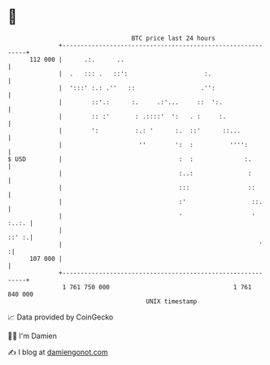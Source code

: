 * 👋

#+begin_example
                                     BTC price last 24 hours                    
                 +------------------------------------------------------------+ 
         112 000 |      .:.      ..                                           | 
                 |  .   ::: .   ::':                     :.                   | 
                 |  ':::' :.: .''   ::                  .'':                  | 
                 |        ::'.:      :.     .:'...     ::  ':.                | 
                 |        :: :'       : .::::'  ':   . :     :.               | 
                 |        ':          :.: '      :.  ::'      ::...           | 
                 |                     ''        ':  :          '''':         | 
   $ USD         |                                :  :              :.        | 
                 |                                :..:               :        | 
                 |                                :::                ::       | 
                 |                                :'                  ::.     | 
                 |                                '                   ' :..:. | 
                 |                                                      ::' :.| 
                 |                                                      '    :| 
         107 000 |                                                            | 
                 +------------------------------------------------------------+ 
                  1 761 750 000                                  1 761 840 000  
                                         UNIX timestamp                         
#+end_example
📈 Data provided by CoinGecko

🧑‍💻 I'm Damien

✍️ I blog at [[https://www.damiengonot.com][damiengonot.com]]
